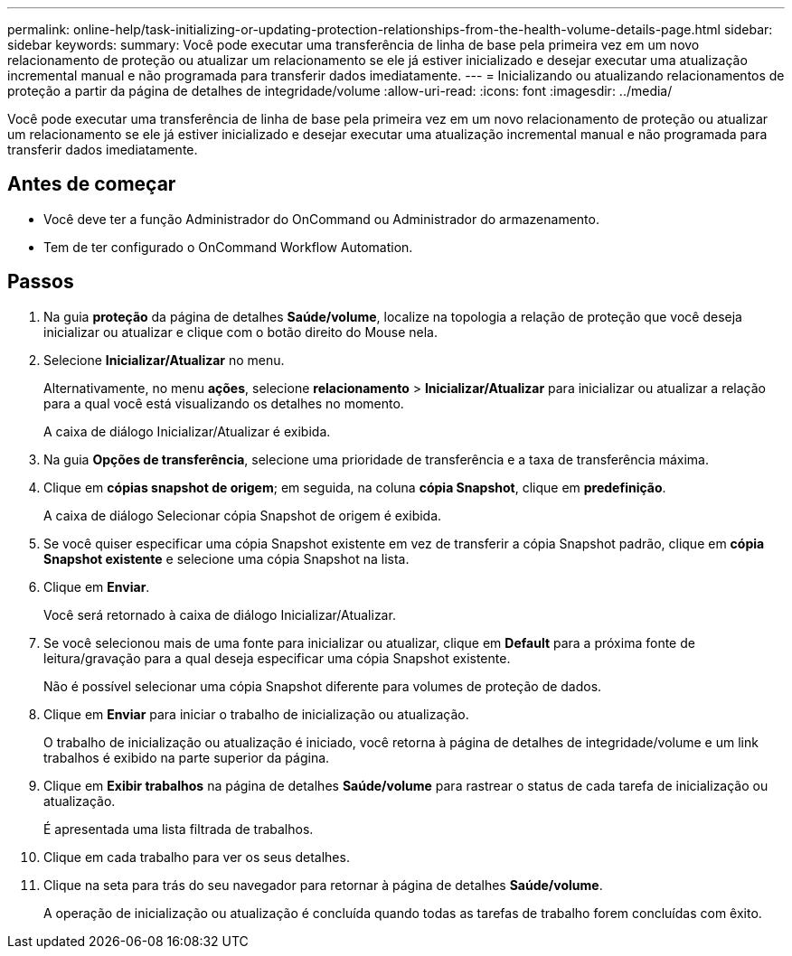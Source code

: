 ---
permalink: online-help/task-initializing-or-updating-protection-relationships-from-the-health-volume-details-page.html 
sidebar: sidebar 
keywords:  
summary: Você pode executar uma transferência de linha de base pela primeira vez em um novo relacionamento de proteção ou atualizar um relacionamento se ele já estiver inicializado e desejar executar uma atualização incremental manual e não programada para transferir dados imediatamente. 
---
= Inicializando ou atualizando relacionamentos de proteção a partir da página de detalhes de integridade/volume
:allow-uri-read: 
:icons: font
:imagesdir: ../media/


[role="lead"]
Você pode executar uma transferência de linha de base pela primeira vez em um novo relacionamento de proteção ou atualizar um relacionamento se ele já estiver inicializado e desejar executar uma atualização incremental manual e não programada para transferir dados imediatamente.



== Antes de começar

* Você deve ter a função Administrador do OnCommand ou Administrador do armazenamento.
* Tem de ter configurado o OnCommand Workflow Automation.




== Passos

. Na guia *proteção* da página de detalhes *Saúde/volume*, localize na topologia a relação de proteção que você deseja inicializar ou atualizar e clique com o botão direito do Mouse nela.
. Selecione *Inicializar/Atualizar* no menu.
+
Alternativamente, no menu *ações*, selecione *relacionamento* > *Inicializar/Atualizar* para inicializar ou atualizar a relação para a qual você está visualizando os detalhes no momento.

+
A caixa de diálogo Inicializar/Atualizar é exibida.

. Na guia *Opções de transferência*, selecione uma prioridade de transferência e a taxa de transferência máxima.
. Clique em *cópias snapshot de origem*; em seguida, na coluna *cópia Snapshot*, clique em *predefinição*.
+
A caixa de diálogo Selecionar cópia Snapshot de origem é exibida.

. Se você quiser especificar uma cópia Snapshot existente em vez de transferir a cópia Snapshot padrão, clique em *cópia Snapshot existente* e selecione uma cópia Snapshot na lista.
. Clique em *Enviar*.
+
Você será retornado à caixa de diálogo Inicializar/Atualizar.

. Se você selecionou mais de uma fonte para inicializar ou atualizar, clique em *Default* para a próxima fonte de leitura/gravação para a qual deseja especificar uma cópia Snapshot existente.
+
Não é possível selecionar uma cópia Snapshot diferente para volumes de proteção de dados.

. Clique em *Enviar* para iniciar o trabalho de inicialização ou atualização.
+
O trabalho de inicialização ou atualização é iniciado, você retorna à página de detalhes de integridade/volume e um link trabalhos é exibido na parte superior da página.

. Clique em *Exibir trabalhos* na página de detalhes *Saúde/volume* para rastrear o status de cada tarefa de inicialização ou atualização.
+
É apresentada uma lista filtrada de trabalhos.

. Clique em cada trabalho para ver os seus detalhes.
. Clique na seta para trás do seu navegador para retornar à página de detalhes *Saúde/volume*.
+
A operação de inicialização ou atualização é concluída quando todas as tarefas de trabalho forem concluídas com êxito.


